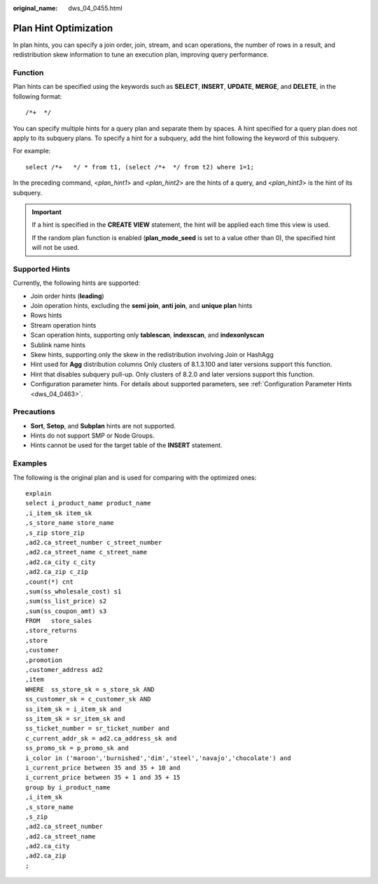 :original_name: dws_04_0455.html

.. _dws_04_0455:

Plan Hint Optimization
======================

In plan hints, you can specify a join order, join, stream, and scan operations, the number of rows in a result, and redistribution skew information to tune an execution plan, improving query performance.

Function
--------

Plan hints can be specified using the keywords such as **SELECT**, **INSERT**, **UPDATE**, **MERGE**, and **DELETE**, in the following format:

::

   /*+  */

You can specify multiple hints for a query plan and separate them by spaces. A hint specified for a query plan does not apply to its subquery plans. To specify a hint for a subquery, add the hint following the keyword of this subquery.

For example:

::

   select /*+   */ * from t1, (select /*+  */ from t2) where 1=1;

In the preceding command, <*plan_hint1*> and <*plan_hint2*> are the hints of a query, and <*plan_hint3*> is the hint of its subquery.

.. important::

   If a hint is specified in the **CREATE VIEW** statement, the hint will be applied each time this view is used.

   If the random plan function is enabled (**plan_mode_seed** is set to a value other than 0), the specified hint will not be used.

Supported Hints
---------------

Currently, the following hints are supported:

-  Join order hints (**leading**)
-  Join operation hints, excluding the **semi join**, **anti join**, and **unique plan** hints
-  Rows hints
-  Stream operation hints
-  Scan operation hints, supporting only **tablescan**, **indexscan**, and **indexonlyscan**
-  Sublink name hints
-  Skew hints, supporting only the skew in the redistribution involving Join or HashAgg
-  Hint used for **Agg** distribution columns Only clusters of 8.1.3.100 and later versions support this function.
-  Hint that disables subquery pull-up. Only clusters of 8.2.0 and later versions support this function.
-  Configuration parameter hints. For details about supported parameters, see :ref:`Configuration Parameter Hints <dws_04_0463>`.

Precautions
-----------

-  **Sort**, **Setop**, and **Subplan** hints are not supported.
-  Hints do not support SMP or Node Groups.
-  Hints cannot be used for the target table of the **INSERT** statement.

.. _en-us_topic_0000002053159594__en-us_topic_0000001658028034_section671421102912:

Examples
--------

The following is the original plan and is used for comparing with the optimized ones:

::

   explain
   select i_product_name product_name
   ,i_item_sk item_sk
   ,s_store_name store_name
   ,s_zip store_zip
   ,ad2.ca_street_number c_street_number
   ,ad2.ca_street_name c_street_name
   ,ad2.ca_city c_city
   ,ad2.ca_zip c_zip
   ,count(*) cnt
   ,sum(ss_wholesale_cost) s1
   ,sum(ss_list_price) s2
   ,sum(ss_coupon_amt) s3
   FROM   store_sales
   ,store_returns
   ,store
   ,customer
   ,promotion
   ,customer_address ad2
   ,item
   WHERE  ss_store_sk = s_store_sk AND
   ss_customer_sk = c_customer_sk AND
   ss_item_sk = i_item_sk and
   ss_item_sk = sr_item_sk and
   ss_ticket_number = sr_ticket_number and
   c_current_addr_sk = ad2.ca_address_sk and
   ss_promo_sk = p_promo_sk and
   i_color in ('maroon','burnished','dim','steel','navajo','chocolate') and
   i_current_price between 35 and 35 + 10 and
   i_current_price between 35 + 1 and 35 + 15
   group by i_product_name
   ,i_item_sk
   ,s_store_name
   ,s_zip
   ,ad2.ca_street_number
   ,ad2.ca_street_name
   ,ad2.ca_city
   ,ad2.ca_zip
   ;

|image1|

.. |image1| image:: /_static/images/en-us_image_0000001657868950.png
